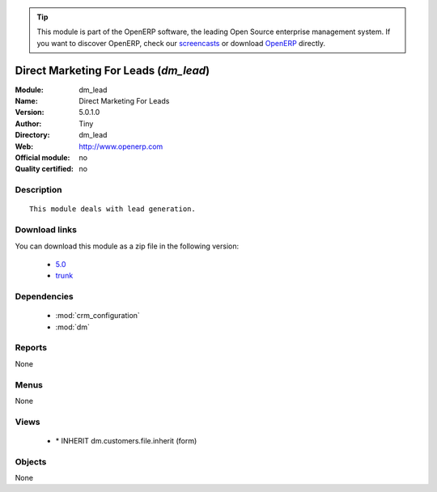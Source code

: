 
.. module:: dm_lead
    :synopsis: Direct Marketing For Leads 
    :noindex:
.. 

.. raw:: html

      <br />
    <link rel="stylesheet" href="../_static/hide_objects_in_sidebar.css" type="text/css" />

.. tip:: This module is part of the OpenERP software, the leading Open Source 
  enterprise management system. If you want to discover OpenERP, check our 
  `screencasts <http://openerp.tv>`_ or download 
  `OpenERP <http://openerp.com>`_ directly.

.. raw:: html

    <div class="js-kit-rating" title="" permalink="" standalone="yes" path="/dm_lead"></div>
    <script src="http://js-kit.com/ratings.js"></script>

Direct Marketing For Leads (*dm_lead*)
======================================
:Module: dm_lead
:Name: Direct Marketing For Leads
:Version: 5.0.1.0
:Author: Tiny
:Directory: dm_lead
:Web: http://www.openerp.com
:Official module: no
:Quality certified: no

Description
-----------

::

  This module deals with lead generation.

Download links
--------------

You can download this module as a zip file in the following version:

  * `5.0 <http://www.openerp.com/download/modules/5.0/dm_lead.zip>`_
  * `trunk <http://www.openerp.com/download/modules/trunk/dm_lead.zip>`_


Dependencies
------------

 * :mod:`crm_configuration`
 * :mod:`dm`

Reports
-------

None


Menus
-------


None


Views
-----

 * \* INHERIT dm.customers.file.inherit (form)


Objects
-------

None
